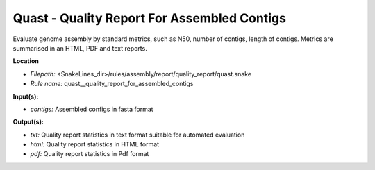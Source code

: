 Quast - Quality Report For Assembled Contigs
------------------------------------------------

Evaluate genome assembly by standard metrics, such as N50, number of contigs, length of contigs.
Metrics are summarised in an HTML, PDF and text reports.

**Location**

- *Filepath:* <SnakeLines_dir>/rules/assembly/report/quality_report/quast.snake
- *Rule name:* quast__quality_report_for_assembled_contigs

**Input(s):**

- *contigs:* Assembled configs in fasta format

**Output(s):**

- *txt:* Quality report statistics in text format suitable for automated evaluation
- *html:* Quality report statistics in HTML format
- *pdf:* Quality report statistics in Pdf format


